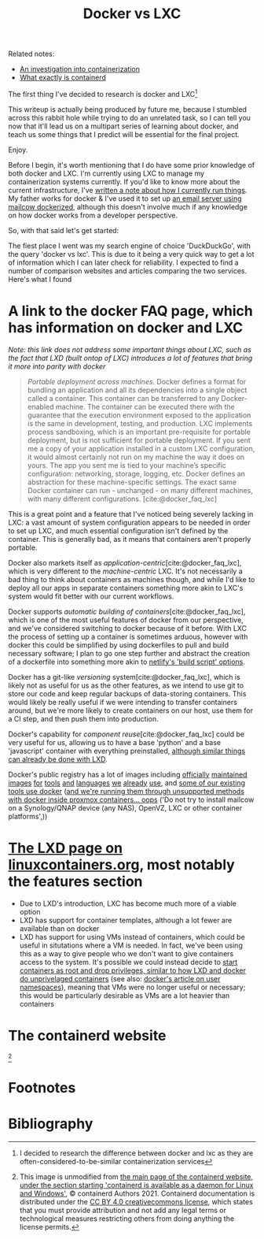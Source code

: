 :PROPERTIES:
:ID:       8ee72434-d01f-46c9-a903-09ee8a03439c
:END:
#+title: Docker vs LXC
Related notes:
- [[id:2eb80361-b6cf-47dd-8426-e5d9c217aea6][An investigation into containerization]]
- [[id:08e9ceb0-7009-4c37-98b5-175f23b8416b][What exactly is containerd]]

The first thing I've decided to research is docker and LXC[fn:1]

This writeup is actually being produced by future me, because I stumbled across this rabbit hole while trying to do an unrelated task, so I can tell you now that it'll lead us on a multipart series of learning about docker, and teach us some things that I predict will be essential for the final project.

Enjoy.

Before I begin, it's worth mentioning that I do have some prior knowledge of both docker and LXC. I'm currently using LXC to manage my containerization systems currently. If you'd like to know more about the current infrastructure, I've [[id:a907489b-22b8-46e5-89fb-95319c995df3][written a note about how I currently run things]]. My father works for docker & I've used it to set up [[https://mailcow.github.io/mailcow-dockerized-docs/][an email server using mailcow dockerized]], although this doesn't involve much if any knowledge on how docker works from a developer perspective.

So, with that said let's get started:

The fiest place I went was my search engine of choice 'DuckDuckGo', with the query 'docker vs lxc'. This is due to it being a very quick way to get a lot of information which I can later check for reliability. I expected to find a number of comparison websites and articles comparing the two services. Here's what I found

* A link to the docker FAQ page, which has information on docker and LXC
/Note: this link does not address some important things about LXC, such as the fact that LXD (built ontop of LXC) introduces a lot of features that bring it more into parity with docker/
#+begin_quote
/Portable deployment across machines/. Docker defines a format for bundling an application and all its dependencies into a single object called a container. This container can be transferred to any Docker-enabled machine. The container can be executed there with the guarantee that the execution environment exposed to the application is the same in development, testing, and production. LXC implements process sandboxing, which is an important pre-requisite for portable deployment, but is not sufficient for portable deployment. If you sent me a copy of your application installed in a custom LXC configuration, it would almost certainly not run on my machine the way it does on yours. The app you sent me is tied to your machine’s specific configuration: networking, storage, logging, etc. Docker defines an abstraction for these machine-specific settings. The exact same Docker container can run - unchanged - on many different machines, with many different configurations. [cite:@docker_faq_lxc]
#+end_quote
This is a great point and a feature that I've noticed being severely lacking in LXC: a vast amount of system configuration appears to be needed in order to set up LXC, and much essential configuration isn't defined by the container. This is generally bad, as it means that containers aren't properly portable.

Docker also markets itself as /application-centric/[cite:@docker_faq_lxc], which is very different to the /machine-centric/ LXC. It's not necessarily a bad thing to think about containers as machines though, and while I'd like to deploy all our apps in separate containers something more akin to LXC's system would fit better with our current workflows.

Docker supports /automatic building of containers/[cite:@docker_faq_lxc], which is one of the most useful features of docker from our perspective, and we've considered switching to docker because of it before. With LXC the process of setting up a container is sometimes arduous, however with docker this could be simplified by using dockerfiles to pull and build necessary software; I plan to go one step further and abstract the creation of a dockerfile into something more akin to [[https://docs.netlify.com/configure-builds/get-started/][netlify's 'build script' options]].

Docker has a git-like /versioning/ system[cite:@docker_faq_lxc], which is likely not as useful for us as the other features, as we intend to use git to store our code and keep regular backups of data-storing containers. This would likely be really useful if we were intending to transfer containers around, but we're more likely to create containers on our host, use them for a CI step, and then push them into production.

Docker's capability for /component reuse/[cite:@docker_faq_lxc] could be very useful for us, allowing us to have a base 'python' and a base 'javascript' container with everything preinstalled, [[https://ubuntu.com/tutorials/create-custom-lxd-images][although similar things can already be done with LXD]].

Docker's public registry has a lot of images including [[https://hub.docker.com/_/python][officially]] [[https://hub.docker.com/_/postgres][maintained]] [[https://hub.docker.com/_/node][images]] [[https://hub.docker.com/_/golang][for]] [[https://hub.docker.com/_/redis][tools]] [[https://hub.docker.com/_/nginx][and]] [[https://hub.docker.com/_/debian][languages]] [[https://hub.docker.com/_/bash][we]] [[https://hub.docker.com/_/openjdk][already]] [[https://hub.docker.com/_/solr][use]], and [[https://mailcow.github.io/mailcow-dockerized-docs/][some of our existing tools use docker]] ([[https://mailcow.github.io/mailcow-dockerized-docs/prerequisite-system/][and we're running them through unsupported methods with docker inside proxmox containers... oops]] ('Do not try to install mailcow on a Synology/QNAP device (any NAS), OpenVZ, LXC or other container platforms',))

* [[https://linuxcontainers.org/lxd/][The LXD page on linuxcontainers.org]], most notably the features section
- Due to LXD's introduction, LXC has become much more of a viable option
- LXD has support for container templates, although a lot fewer are available than on docker
- LXD has support for using VMs instead of containers, which could be useful in situtations where a VM is needed. In fact, we've been using this as a way to give people who we don't want to give containers access to the system. It's possible we could instead decide to [[https://linux-audit.com/how-and-why-linux-daemons-drop-privileges/][start containers as root and drop privileges, similar to how LXD and docker do unprivelaged containers]] (see also: [[https://docs.docker.com/engine/security/userns-remap/][docker's article on user namespaces]]), meaning that VMs were no longer useful or necessary; this would be particularly desirable as VMs are a lot heavier than containers


* The containerd website
[[file:../Documents/containerd-architecture.png]][fn:2]


* Footnotes

[fn:2] This image is unmodified from [[https://containerd.io/][the main page of the containerd website, under the section starting 'containerd is available as a daemon for Linux and Windows']], © containerd Authors 2021. Containerd documentation is distributed under the [[https://creativecommons.org/licenses/by/4.0/][CC BY 4.0 creativecommons license]], which states that you must provide attribution and not add any legal terms or technological measures restricting others from doing anything the license permits.

[fn:1] I decided to research the difference between docker and lxc as they are often-considered-to-be-similar containerization services

* Bibliography
#+print_bibliography:
